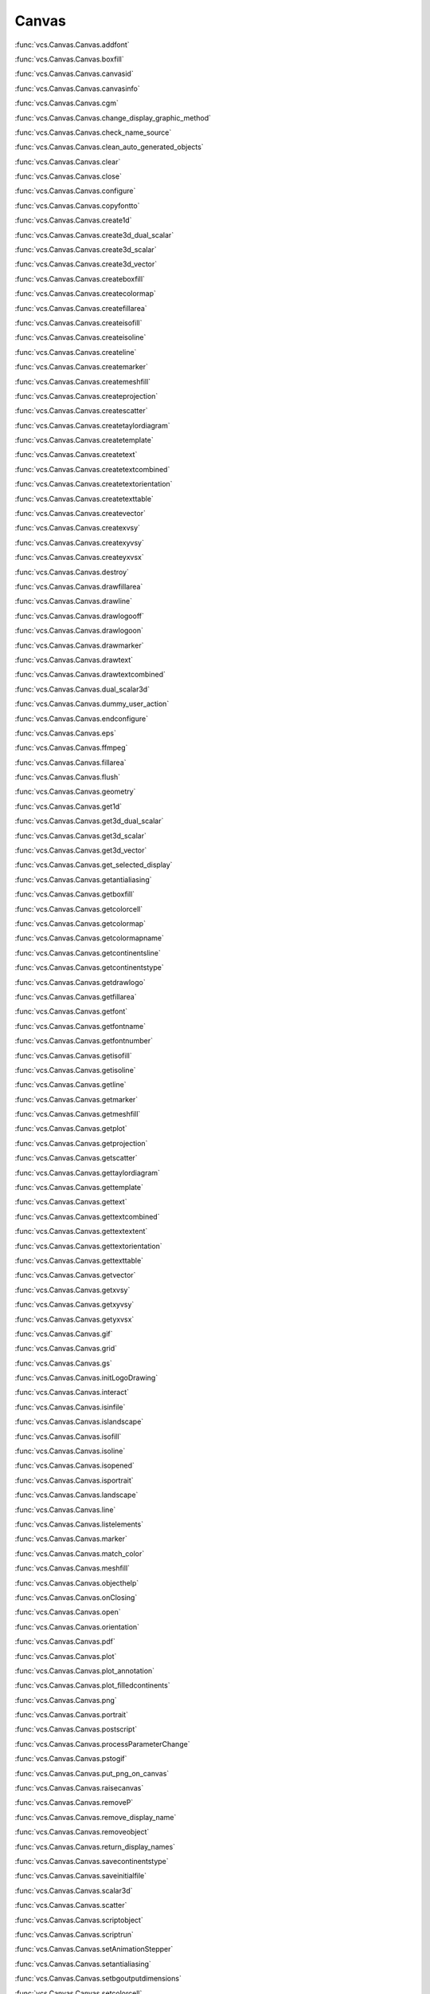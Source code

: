 Canvas
------

:func:`vcs.Canvas.Canvas.addfont`

:func:`vcs.Canvas.Canvas.boxfill`

:func:`vcs.Canvas.Canvas.canvasid`

:func:`vcs.Canvas.Canvas.canvasinfo`

:func:`vcs.Canvas.Canvas.cgm`

:func:`vcs.Canvas.Canvas.change_display_graphic_method`

:func:`vcs.Canvas.Canvas.check_name_source`

:func:`vcs.Canvas.Canvas.clean_auto_generated_objects`

:func:`vcs.Canvas.Canvas.clear`

:func:`vcs.Canvas.Canvas.close`

:func:`vcs.Canvas.Canvas.configure`

:func:`vcs.Canvas.Canvas.copyfontto`

:func:`vcs.Canvas.Canvas.create1d`

:func:`vcs.Canvas.Canvas.create3d_dual_scalar`

:func:`vcs.Canvas.Canvas.create3d_scalar`

:func:`vcs.Canvas.Canvas.create3d_vector`

:func:`vcs.Canvas.Canvas.createboxfill`

:func:`vcs.Canvas.Canvas.createcolormap`

:func:`vcs.Canvas.Canvas.createfillarea`

:func:`vcs.Canvas.Canvas.createisofill`

:func:`vcs.Canvas.Canvas.createisoline`

:func:`vcs.Canvas.Canvas.createline`

:func:`vcs.Canvas.Canvas.createmarker`

:func:`vcs.Canvas.Canvas.createmeshfill`

:func:`vcs.Canvas.Canvas.createprojection`

:func:`vcs.Canvas.Canvas.createscatter`

:func:`vcs.Canvas.Canvas.createtaylordiagram`

:func:`vcs.Canvas.Canvas.createtemplate`

:func:`vcs.Canvas.Canvas.createtext`

:func:`vcs.Canvas.Canvas.createtextcombined`

:func:`vcs.Canvas.Canvas.createtextorientation`

:func:`vcs.Canvas.Canvas.createtexttable`

:func:`vcs.Canvas.Canvas.createvector`

:func:`vcs.Canvas.Canvas.createxvsy`

:func:`vcs.Canvas.Canvas.createxyvsy`

:func:`vcs.Canvas.Canvas.createyxvsx`

:func:`vcs.Canvas.Canvas.destroy`

:func:`vcs.Canvas.Canvas.drawfillarea`

:func:`vcs.Canvas.Canvas.drawline`

:func:`vcs.Canvas.Canvas.drawlogooff`

:func:`vcs.Canvas.Canvas.drawlogoon`

:func:`vcs.Canvas.Canvas.drawmarker`

:func:`vcs.Canvas.Canvas.drawtext`

:func:`vcs.Canvas.Canvas.drawtextcombined`

:func:`vcs.Canvas.Canvas.dual_scalar3d`

:func:`vcs.Canvas.Canvas.dummy_user_action`

:func:`vcs.Canvas.Canvas.endconfigure`

:func:`vcs.Canvas.Canvas.eps`

:func:`vcs.Canvas.Canvas.ffmpeg`

:func:`vcs.Canvas.Canvas.fillarea`

:func:`vcs.Canvas.Canvas.flush`

:func:`vcs.Canvas.Canvas.geometry`

:func:`vcs.Canvas.Canvas.get1d`

:func:`vcs.Canvas.Canvas.get3d_dual_scalar`

:func:`vcs.Canvas.Canvas.get3d_scalar`

:func:`vcs.Canvas.Canvas.get3d_vector`

:func:`vcs.Canvas.Canvas.get_selected_display`

:func:`vcs.Canvas.Canvas.getantialiasing`

:func:`vcs.Canvas.Canvas.getboxfill`

:func:`vcs.Canvas.Canvas.getcolorcell`

:func:`vcs.Canvas.Canvas.getcolormap`

:func:`vcs.Canvas.Canvas.getcolormapname`

:func:`vcs.Canvas.Canvas.getcontinentsline`

:func:`vcs.Canvas.Canvas.getcontinentstype`

:func:`vcs.Canvas.Canvas.getdrawlogo`

:func:`vcs.Canvas.Canvas.getfillarea`

:func:`vcs.Canvas.Canvas.getfont`

:func:`vcs.Canvas.Canvas.getfontname`

:func:`vcs.Canvas.Canvas.getfontnumber`

:func:`vcs.Canvas.Canvas.getisofill`

:func:`vcs.Canvas.Canvas.getisoline`

:func:`vcs.Canvas.Canvas.getline`

:func:`vcs.Canvas.Canvas.getmarker`

:func:`vcs.Canvas.Canvas.getmeshfill`

:func:`vcs.Canvas.Canvas.getplot`

:func:`vcs.Canvas.Canvas.getprojection`

:func:`vcs.Canvas.Canvas.getscatter`

:func:`vcs.Canvas.Canvas.gettaylordiagram`

:func:`vcs.Canvas.Canvas.gettemplate`

:func:`vcs.Canvas.Canvas.gettext`

:func:`vcs.Canvas.Canvas.gettextcombined`

:func:`vcs.Canvas.Canvas.gettextextent`

:func:`vcs.Canvas.Canvas.gettextorientation`

:func:`vcs.Canvas.Canvas.gettexttable`

:func:`vcs.Canvas.Canvas.getvector`

:func:`vcs.Canvas.Canvas.getxvsy`

:func:`vcs.Canvas.Canvas.getxyvsy`

:func:`vcs.Canvas.Canvas.getyxvsx`

:func:`vcs.Canvas.Canvas.gif`

:func:`vcs.Canvas.Canvas.grid`

:func:`vcs.Canvas.Canvas.gs`

:func:`vcs.Canvas.Canvas.initLogoDrawing`

:func:`vcs.Canvas.Canvas.interact`

:func:`vcs.Canvas.Canvas.isinfile`

:func:`vcs.Canvas.Canvas.islandscape`

:func:`vcs.Canvas.Canvas.isofill`

:func:`vcs.Canvas.Canvas.isoline`

:func:`vcs.Canvas.Canvas.isopened`

:func:`vcs.Canvas.Canvas.isportrait`

:func:`vcs.Canvas.Canvas.landscape`

:func:`vcs.Canvas.Canvas.line`

:func:`vcs.Canvas.Canvas.listelements`

:func:`vcs.Canvas.Canvas.marker`

:func:`vcs.Canvas.Canvas.match_color`

:func:`vcs.Canvas.Canvas.meshfill`

:func:`vcs.Canvas.Canvas.objecthelp`

:func:`vcs.Canvas.Canvas.onClosing`

:func:`vcs.Canvas.Canvas.open`

:func:`vcs.Canvas.Canvas.orientation`

:func:`vcs.Canvas.Canvas.pdf`

:func:`vcs.Canvas.Canvas.plot`

:func:`vcs.Canvas.Canvas.plot_annotation`

:func:`vcs.Canvas.Canvas.plot_filledcontinents`

:func:`vcs.Canvas.Canvas.png`

:func:`vcs.Canvas.Canvas.portrait`

:func:`vcs.Canvas.Canvas.postscript`

:func:`vcs.Canvas.Canvas.processParameterChange`

:func:`vcs.Canvas.Canvas.pstogif`

:func:`vcs.Canvas.Canvas.put_png_on_canvas`

:func:`vcs.Canvas.Canvas.raisecanvas`

:func:`vcs.Canvas.Canvas.removeP`

:func:`vcs.Canvas.Canvas.remove_display_name`

:func:`vcs.Canvas.Canvas.removeobject`

:func:`vcs.Canvas.Canvas.return_display_names`

:func:`vcs.Canvas.Canvas.savecontinentstype`

:func:`vcs.Canvas.Canvas.saveinitialfile`

:func:`vcs.Canvas.Canvas.scalar3d`

:func:`vcs.Canvas.Canvas.scatter`

:func:`vcs.Canvas.Canvas.scriptobject`

:func:`vcs.Canvas.Canvas.scriptrun`

:func:`vcs.Canvas.Canvas.setAnimationStepper`

:func:`vcs.Canvas.Canvas.setantialiasing`

:func:`vcs.Canvas.Canvas.setbgoutputdimensions`

:func:`vcs.Canvas.Canvas.setcolorcell`

:func:`vcs.Canvas.Canvas.setcolormap`

:func:`vcs.Canvas.Canvas.setcontinentsline`

:func:`vcs.Canvas.Canvas.setcontinentstype`

:func:`vcs.Canvas.Canvas.setdefaultfont`

:func:`vcs.Canvas.Canvas.show`

:func:`vcs.Canvas.Canvas.start`

:func:`vcs.Canvas.Canvas.svg`

:func:`vcs.Canvas.Canvas.switchfonts`

:func:`vcs.Canvas.Canvas.taylordiagram`

:func:`vcs.Canvas.Canvas.text`

:func:`vcs.Canvas.Canvas.textcombined`

:func:`vcs.Canvas.Canvas.update`

:func:`vcs.Canvas.Canvas.updateorientation`

:func:`vcs.Canvas.Canvas.vector`

:func:`vcs.Canvas.Canvas.vector3d`

:func:`vcs.Canvas.Canvas.xvsy`

:func:`vcs.Canvas.Canvas.xyvsy`

:func:`vcs.Canvas.Canvas.yxvsx`

